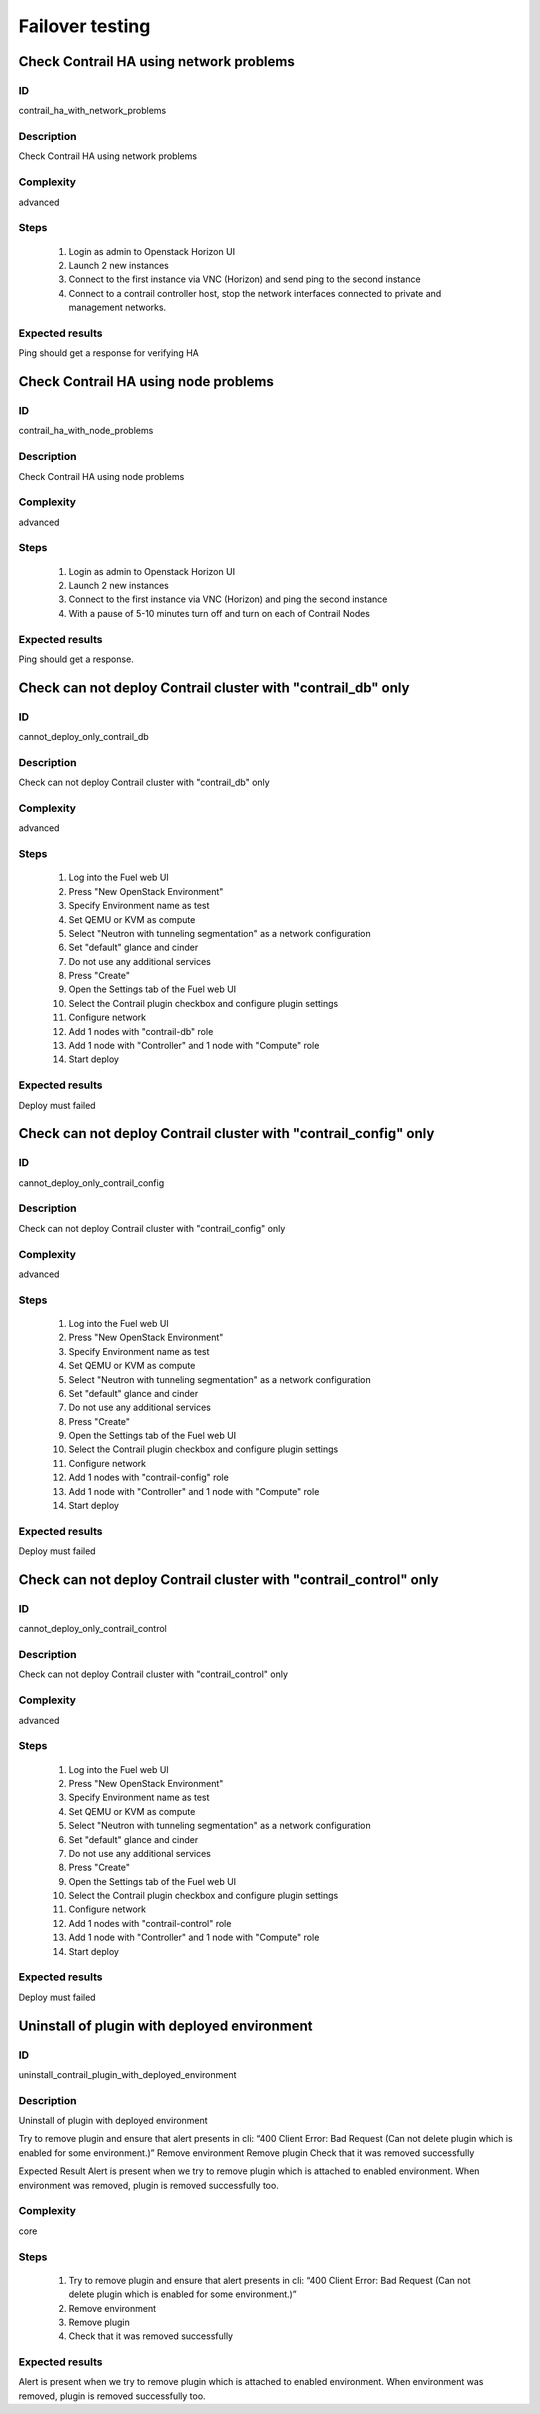 ================
Failover testing
================


Check Contrail HA using network problems
----------------------------------------


ID
##

contrail_ha_with_network_problems


Description
###########

Check Contrail HA using network problems


Complexity
##########

advanced


Steps
#####

    1. Login as admin to Openstack Horizon UI
    2. Launch 2 new instances
    3. Connect to the first instance via VNC (Horizon) and send ping to the second instance
    4. Connect to a contrail controller host, stop the network interfaces connected to private and management networks.


Expected results
################

Ping should get a response for verifying HA


Check Contrail HA using node problems
-------------------------------------


ID
##

contrail_ha_with_node_problems


Description
###########

Check Contrail HA using node problems


Complexity
##########

advanced


Steps
#####

    1. Login as admin to Openstack Horizon UI
    2. Launch 2 new instances
    3. Connect to the first instance via VNC (Horizon) and ping the second instance
    4. With a pause of 5-10 minutes turn off and turn on each of Contrail Nodes


Expected results
################

Ping should get a response.


Check can not deploy Contrail cluster with  "contrail_db" only
--------------------------------------------------------------


ID
##

cannot_deploy_only_contrail_db


Description
###########

Check can not deploy Contrail cluster with  "contrail_db" only


Complexity
##########

advanced


Steps
#####

    1. Log into the Fuel web UI
    2. Press "New OpenStack Environment"
    3. Specify Environment name as test
    4. Set QEMU or KVM as compute
    5. Select "Neutron with tunneling segmentation" as a network configuration
    6. Set "default" glance and cinder
    7. Do not use any additional services
    8. Press "Create"
    9. Open the Settings tab of the Fuel web UI
    10. Select the Contrail plugin checkbox and configure plugin settings
    11. Configure network
    12. Add 1 nodes with "contrail-db" role
    13. Add 1 node with "Controller" and 1 node with "Compute" role
    14. Start deploy


Expected results
################

Deploy must failed


Check can not deploy Contrail cluster with  "contrail_config" only
------------------------------------------------------------------


ID
##

cannot_deploy_only_contrail_config


Description
###########

Check can not deploy Contrail cluster with  "contrail_config" only


Complexity
##########

advanced


Steps
#####

    1. Log into the Fuel web UI
    2. Press "New OpenStack Environment"
    3. Specify Environment name as test
    4. Set QEMU or KVM as compute
    5. Select "Neutron with tunneling segmentation" as a network configuration
    6. Set "default" glance and cinder
    7. Do not use any additional services
    8. Press "Create"
    9. Open the Settings tab of the Fuel web UI
    10. Select the Contrail plugin checkbox and configure plugin settings
    11. Configure network
    12. Add 1 nodes with "contrail-config" role
    13. Add 1 node with "Controller" and 1 node with "Compute" role
    14. Start deploy


Expected results
################

Deploy must failed


Check can not deploy Contrail cluster with  "contrail_control" only
-------------------------------------------------------------------


ID
##

cannot_deploy_only_contrail_control


Description
###########

Check can not deploy Contrail cluster with  "contrail_control" only


Complexity
##########

advanced


Steps
#####

    1. Log into the Fuel web UI
    2. Press "New OpenStack Environment"
    3. Specify Environment name as test
    4. Set QEMU or KVM as compute
    5. Select "Neutron with tunneling segmentation" as a network configuration
    6. Set "default" glance and cinder
    7. Do not use any additional services
    8. Press "Create"
    9. Open the Settings tab of the Fuel web UI
    10. Select the Contrail plugin checkbox and configure plugin settings
    11. Configure network
    12. Add 1 nodes with "contrail-control" role
    13. Add 1 node with "Controller" and 1 node with "Compute" role
    14. Start deploy


Expected results
################

Deploy must failed


Uninstall of plugin with deployed environment
---------------------------------------------


ID
##

uninstall_contrail_plugin_with_deployed_environment


Description
###########

Uninstall of plugin with deployed environment

Try to remove plugin and ensure that alert presents in cli: “400 Client Error: Bad Request (Can not delete plugin which is enabled for some environment.)”
Remove environment
Remove plugin
Check that it was removed successfully

Expected Result
Alert is present when we try to remove plugin which is attached to enabled environment. When environment was removed, plugin is removed successfully too.


Complexity
##########

core


Steps
#####

    1. Try to remove plugin and ensure that alert presents in cli: “400 Client Error: Bad Request (Can not delete plugin which is enabled for some environment.)”
    2. Remove environment
    3. Remove plugin
    4. Check that it was removed successfully


Expected results
################

Alert is present when we try to remove plugin which is attached to enabled environment. When environment was removed, plugin is removed successfully too.